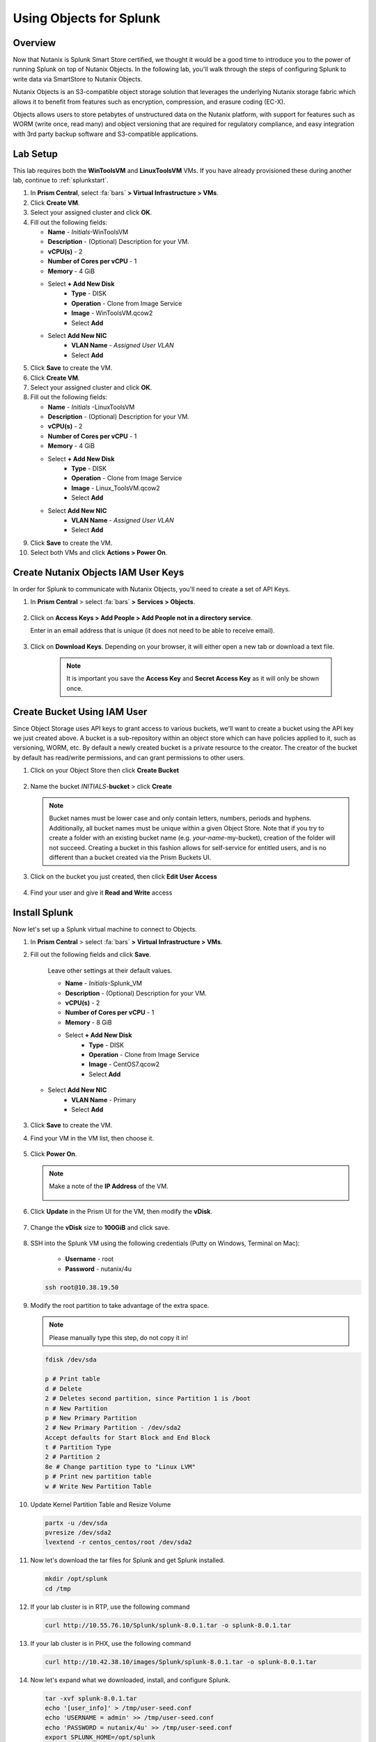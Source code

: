 .. Adding labels to the beginning of your lab is helpful for linking to the lab from other pages
.. _splunkobjectslab:

------------------------
Using Objects for Splunk
------------------------

Overview
++++++++

Now that Nutanix is Splunk Smart Store certified, we thought it would be a good time to introduce you to the power of running Splunk on top of Nutanix Objects. In the following lab, you'll walk through the steps of configuring Splunk to write data via SmartStore to Nutanix Objects.

Nutanix Objects is an S3-compatible object storage solution that leverages the underlying Nutanix storage fabric which allows it to benefit from features such as encryption, compression, and erasure coding (EC-X).

Objects allows users to store petabytes of unstructured data on the Nutanix platform, with support for features such as WORM (write once, read many) and object versioning that are required for regulatory compliance, and easy integration with 3rd party backup software and S3-compatible applications.

Lab Setup
+++++++++

This lab requires both the **WinToolsVM** and **LinuxToolsVM** VMs. If you have already provisioned these during another lab, continue to :ref:`splunkstart`.

#. In **Prism Central**, select :fa:`bars` **> Virtual Infrastructure > VMs**.

#. Click **Create VM**.

#. Select your assigned cluster and click **OK**.

#. Fill out the following fields:

   - **Name** - *Initials*-WinToolsVM
   - **Description** - (Optional) Description for your VM.
   - **vCPU(s)** - 2
   - **Number of Cores per vCPU** - 1
   - **Memory** - 4 GiB

   - Select **+ Add New Disk**
      - **Type** - DISK
      - **Operation** - Clone from Image Service
      - **Image** - WinToolsVM.qcow2
      - Select **Add**

   - Select **Add New NIC**
      - **VLAN Name** - *Assigned User VLAN*
      - Select **Add**

#. Click **Save** to create the VM.

#. Click **Create VM**.

#. Select your assigned cluster and click **OK**.

#. Fill out the following fields:

   - **Name** - *Initials* -LinuxToolsVM
   - **Description** - (Optional) Description for your VM.
   - **vCPU(s)** - 2
   - **Number of Cores per vCPU** - 1
   - **Memory** - 4 GiB

   - Select **+ Add New Disk**
      - **Type** - DISK
      - **Operation** - Clone from Image Service
      - **Image** - Linux_ToolsVM.qcow2
      - Select **Add**

   - Select **Add New NIC**
      - **VLAN Name** - *Assigned User VLAN*
      - Select **Add**

#. Click **Save** to create the VM.

#. Select both VMs and click **Actions > Power On**.

.. _splunkstart:

Create Nutanix Objects IAM User Keys
++++++++++++++++++++++++++++++++++++

In order for Splunk to communicate with Nutanix Objects, you'll need to create a set of API Keys.

#. In **Prism Central** > select :fa:`bars` **> Services > Objects**.

   .. figure:: images/2.png

#. Click on **Access Keys > Add People > Add People not in a directory service**.

   Enter in an email address that is unique (it does not need to be able to receive email).

   .. figure:: images/3.png

#. Click on **Download Keys**. Depending on your browser, it will either open a new tab or download a text file.

    .. note::

        It is important you save the **Access Key** and **Secret Access Key** as it will only be shown once.


    .. figure:: images/5.png

    .. figure:: images/4.png

Create Bucket Using IAM User
++++++++++++++++++++++++++++
Since Object Storage uses API keys to grant access to various buckets, we'll want to create a bucket using the API key we just created above.
A bucket is a sub-repository within an object store which can have policies applied to it, such as versioning, WORM, etc. By default a newly created bucket is a private resource to the creator. The creator of the bucket by default has read/write permissions, and can grant permissions to other users.

#. Click on your Object Store then click **Create Bucket**

   .. figure:: images/buckets-1.png

#. Name the bucket *INITIALS*-**bucket** > click **Create**

   .. note::

     Bucket names must be lower case and only contain letters, numbers, periods and hyphens.
     Additionally, all bucket names must be unique within a given Object Store. Note that if you try to create a folder with an existing bucket name (e.g. *your-name*-my-bucket), creation of the folder will not succeed.
     Creating a bucket in this fashion allows for self-service for entitled users, and is no different than a bucket created via the Prism Buckets UI.

   .. figure:: images/buckets-2.png

#. Click on the bucket you just created, then click **Edit User Access**

   .. figure:: images/buckets-3.png

   .. figure:: images/buckets-4.png

#. Find your user and give it **Read and Write** access

   .. figure:: images/buckets-5.png


Install Splunk
++++++++++++++

Now let's set up a Splunk virtual machine to connect to Objects.

#. In **Prism Central** > select :fa:`bars` **> Virtual Infrastructure > VMs**.

#. Fill out the following fields and click **Save**.

    Leave other settings at their default values.

    - **Name** - *Initials*-Splunk_VM
    - **Description** - (Optional) Description for your VM.
    - **vCPU(s)** - 2
    - **Number of Cores per vCPU** - 1
    - **Memory** - 8 GiB

    - Select **+ Add New Disk**
       - **Type** - DISK
       - **Operation** - Clone from Image Service
       - **Image** - CentOS7.qcow2
       - Select **Add**

   - Select **Add New NIC**
       - **VLAN Name** - Primary
       - Select **Add**

   .. figure:: images/6.png

   .. figure:: images/7.png

#. Click **Save** to create the VM.

#. Find your VM in the VM list, then choose it.

   .. figure:: images/8.png

#. Click **Power On**.

   .. figure:: images/9.png

   .. note::

      Make a note of the **IP Address** of the VM.

      .. figure:: images/10.png

#. Click **Update** in the Prism UI for the VM, then modify the **vDisk**.

      .. figure:: images/26.png

#. Change the **vDisk** size to **100GiB** and click save.

      .. figure:: images/27.png

#. SSH into the Splunk VM using the following credentials (Putty on Windows, Terminal on Mac):

    - **Username** - root
    - **Password** - nutanix/4u

   .. code-block:: bash

     ssh root@10.38.19.50

#. Modify the root partition to take advantage of the extra space.

   .. note::

     Please manually type this step, do not copy it in!

   .. code-block:: bash

    fdisk /dev/sda

    p # Print table
    d # Delete
    2 # Deletes second partition, since Partition 1 is /boot
    n # New Partition
    p # New Primary Partition
    2 # New Primary Partition - /dev/sda2
    Accept defaults for Start Block and End Block
    t # Partition Type
    2 # Partition 2
    8e # Change partition type to "Linux LVM"
    p # Print new partition table
    w # Write New Partition Table

#. Update Kernel Partition Table and Resize Volume

   .. code-block:: bash

    partx -u /dev/sda
    pvresize /dev/sda2
    lvextend -r centos_centos/root /dev/sda2


#. Now let's download the tar files for Splunk and get Splunk installed.

   .. code-block:: bash

     mkdir /opt/splunk
     cd /tmp

#. If your lab cluster is in RTP, use the following command

   .. code-block:: bash

     curl http://10.55.76.10/Splunk/splunk-8.0.1.tar -o splunk-8.0.1.tar

#. If your lab cluster is in PHX, use the following command

   .. code-block:: bash

     curl http://10.42.38.10/images/Splunk/splunk-8.0.1.tar -o splunk-8.0.1.tar

#. Now let's expand what we downloaded, install, and configure Splunk.

   .. code-block:: bash

     tar -xvf splunk-8.0.1.tar
     echo '[user_info]' > /tmp/user-seed.conf
     echo 'USERNAME = admin' >> /tmp/user-seed.conf
     echo 'PASSWORD = nutanix/4u' >> /tmp/user-seed.conf
     export SPLUNK_HOME=/opt/splunk
     export PATH=$SPLUNK_HOME/bin:$PATH
     cp -rp splunk/* /opt/splunk/
     mv /tmp/user-seed.conf $SPLUNK_HOME/etc/system/local
     echo '[clustering]' >> $SPLUNK_HOME/etc/system/local/server.conf
     echo 'mode = master' >> $SPLUNK_HOME/etc/system/local/server.conf
     echo 'replication_factor = 1' >> $SPLUNK_HOME/etc/system/local/server.conf
     echo 'search_factor = 1' >> $SPLUNK_HOME/etc/system/local/server.conf
     echo 'pass4SymmKey = nutanix/4u' >> $SPLUNK_HOME/etc/system/local/server.conf
     echo 'cluster_label = cluster1' >> $SPLUNK_HOME/etc/system/local/server.conf
     splunk start --answer-yes --no-prompt --accept-license

   .. figure:: images/11.png

#. At this point Splunk should be installed and running, but we need to make a small firewall change in order to connect to it.

   .. code-block:: bash

     firewall-cmd --permanent --add-port=8000/tcp
     firewall-cmd --reload

#. Open your web browser and go to **http://<SPLUNK_IP>:8000**.

#. The username and password should be as you set them above:

   - **Username** - admin
   - **Password** - nutanix/4u

   .. figure:: images/12.png

#. There's not a lot going on right now, but before we give Splunk something to do, we need to connect it to Nutanix Objects.

   .. figure:: images/13.png

Configure SmartStore
++++++++++++++++++++

#. Gather the required information:

   - MYOBJECTSACCESSKEY: You should have this from the *IAM Key* section above
   - MYOBJECTSSECRETKEY: You should have this from the *IAM Key* section above
   - MYAWESOMEBUCKETHERE: You should have this from the *Create Bucket Using IAM User* section above
   - OBJECTSCLIENTIP: You can get this from **☰ Menu > Services > Objects**

   .. figure:: images/17.png

#. SSH into the Splunk VM (Putty on Windows, Terminal on Mac)

   - **Username** - root
   - **Password** - nutanix/4u

   .. code-block:: bash

     ssh root@10.38.19.50

#. Use **vi** or **nano** to edit the following file:

   .. code-block:: bash

     vi /opt/splunk/etc/system/local/indexes.conf
     OR
     nano /opt/splunk/etc/system/local/indexes.conf

   .. note::

     If you're using **vi**, ensure to type "**i**" to enter **INSERT** mode.

#. The file contents should look like the below. Ensure to replace any **ALL CAPS** sections with your relevant details.

   .. code-block:: bash

     [default]
     remotePath = volume:remote_store/$_index_name

     [volume:remote_store]
     storageType = remote
     path = s3://MYAWESOMEBUCKETHERE/
     remote.s3.access_key = MYOBJECTSACCESSKEY
     remote.s3.secret_key = MYOBJECTSSECRETKEY
     remote.s3.endpoint = https://OBJECTSCLIENTIP
     remote.s3.auth_region = us-east-1

#. Save the file (Nano: CTRL+O, CTRL+X, or VI: ESC, :wq ENTER ).

   .. note::

     We'll restart Splunk in the next section after installing the Log Generator App.


Install Log Generator App
+++++++++++++++++++++++++

Now let's install the log generator app, so we can give Splunk something to consume.

#. SSH into the Splunk VM (Putty on Windows, Terminal on Mac)

   - **Username** - root
   - **Password** - nutanix/4u

   .. code-block:: bash

     ssh root@10.38.19.50

#. Copy down the GoGen files, modified for Nutanix/Splunk.

   .. code-block:: bash

     cd /tmp
     curl -LJO https://github.com/livearchivist/splunk/raw/master/assets/TA-Nutanix.zip -o TA-Nutanix.zip
     yum install unzip -y
     unzip TA-Nutanix.zip
     cp -r gogen-master/splunk_app_gogen /opt/splunk/etc/apps/

#. Restart **Splunk** so the new application shows up.

   .. code-block:: bash

     /opt/splunk/bin/splunk restart

#. Log back into the Splunk web interface, you'll see that **GoGen** is now showing up in the application list.

   .. figure:: images/14.png

#. Click on **Settings > Data Inputs**.

   .. figure:: images/15.png

#. Click on **GoGen**.

#. Click on the stanza name: **retail_transaction**.

#. Fill in the fields to look like the below image, click save:

   .. figure:: images/23.png

#. Enable **retail_transaction**.

   .. figure:: images/24.png

#. Restart **Splunk** one more time.

   .. code-block:: bash

     /opt/splunk/bin/splunk restart


Data in Objects
+++++++++++++++

After a little bit of time, you should be able to head over to Objects in PC and see that your bucket is being populated with data.

.. note::

   If after 5 minutes, you're not seeing this, you can try running the following script from the Splunk server:

   .. code-block:: bash

     splunk _internal call /data/indexes/main/roll-hot-buckets -auth admin:nutanix/4u

#. You can see in the performance information for my bucket that there have been some Puts and Gets, although the timeline is short for the purposes of this demo, these patterns would continue.

   .. figure:: images/25.png

Takeaways
+++++++++

- SmartStore is simple to configure with Nutanix Objects
- You can easily generate test data for your POCs using the GoGen data generator
- Nutanix Objects makes it easy for your customers to migrate to SmartStore, giving them the flexibility to scale incrementally as their Splunk environment grows.
